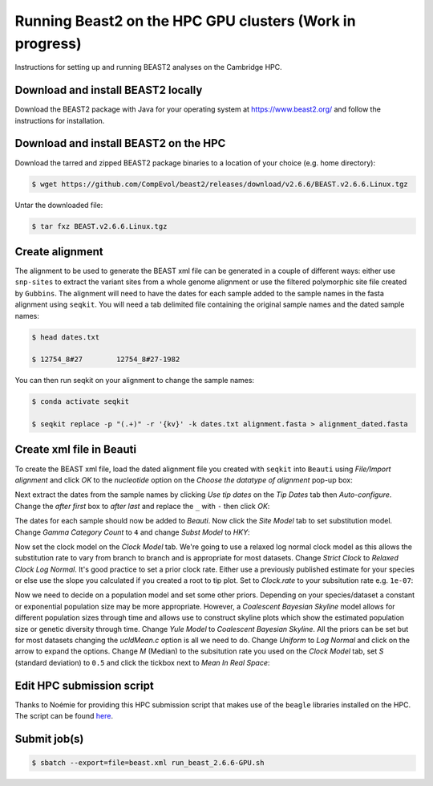 Running Beast2 on the HPC GPU clusters (Work in progress)
=========================================================

Instructions for setting up and running BEAST2 analyses on the Cambridge HPC.

Download and install BEAST2 locally
-----------------------------------

Download the BEAST2 package with Java for your operating system at `<https://www.beast2.org/>`_ and follow the instructions for
installation.

Download and install BEAST2 on the HPC
--------------------------------------

Download the tarred and zipped BEAST2 package binaries to a location of your choice (e.g. home directory):

.. code-block:: console

    $ wget https://github.com/CompEvol/beast2/releases/download/v2.6.6/BEAST.v2.6.6.Linux.tgz

Untar the downloaded file:

.. code-block:: console

    $ tar fxz BEAST.v2.6.6.Linux.tgz

Create alignment
----------------

The alignment to be used to generate the BEAST xml file can be generated in a couple of different ways: either use ``snp-sites`` to extract the variant sites 
from a whole genome alignment or use the filtered polymorphic site file created by ``Gubbins``.  The alignment will need to have the dates for each sample added
to the sample names in the fasta alignment using ``seqkit``.  You will need a tab delimited file containing the original sample names and the dated sample names:

.. code-block:: console

    $ head dates.txt

    $ 12754_8#27	12754_8#27-1982

You can then run seqkit on your alignment to change the sample names:

.. code-block:: console

    $ conda activate seqkit

    $ seqkit replace -p "(.+)" -r '{kv}' -k dates.txt alignment.fasta > alignment_dated.fasta

Create xml file in Beauti
-------------------------

To create the BEAST xml file, load the dated alignment file you created with ``seqkit`` into ``Beauti`` using `File/Import alignment` and click `OK` to the `nucleotide`
option on the `Choose the datatype of alignment` pop-up box:

.. image:: beauti_1.png
  :width: 800
  :alt: Beauti load page

Next extract the dates from the sample names by clicking `Use tip dates` on the `Tip Dates` tab then `Auto-configure`. Change the `after first` box to `after last` and
replace the ``_`` with ``-`` then click `OK`:

.. image:: beauti_2.png
  :width: 800
  :alt: Beauti tip dates

The dates for each sample should now be added to `Beauti`.  Now click the `Site Model` tab to set substitution model. Change `Gamma Category Count` to ``4`` and change 
`Subst Model` to `HKY`:

.. image:: beauti_3.png
  :width: 800
  :alt: Beauti tip dates

Now set the clock model on the `Clock Model` tab. We're going to use a relaxed log normal clock model as this allows the substitution rate to vary from branch to branch and
is appropriate for most datasets. Change `Strict Clock` to `Relaxed Clock Log Normal`.  It's good practice to set a prior clock rate.  Either use a previously published estimate
for your species or else use the slope you calculated if you created a root to tip plot.  Set to `Clock.rate` to your subsitution rate e.g. ``1e-07``:

.. image:: beauti_4.png
  :width: 800
  :alt: Beauti tip dates

Now we need to decide on a population model and set some other priors. Depending on your species/dataset a constant or exponential population size may be more appropriate. However, 
a `Coalescent Bayesian Skyline` model allows for different population sizes through time and allows use to construct skyline plots which show the estimated population size or genetic
diversity through time. Change `Yule Model` to `Coalescent Bayesian Skyline`.  All the priors can be set but for most datasets changing the `ucldMean.c` option is all we need to do.  
Change `Uniform` to `Log Normal` and click on the arrow to expand the options. Change `M` (Median) to the subsitution rate you used on the `Clock Model` tab, set `S` (standard deviation)
to ``0.5`` and click the tickbox next to `Mean In Real Space`:

.. image:: beauti_5.png
  :width: 800
  :alt: Beauti tip dates

Edit HPC submission script
--------------------------

Thanks to Noémie for providing this HPC submission script that makes use of the ``beagle`` libraries installed on the HPC.  The script
can be found `here <https://github.com/pathgenevocam/hpc_submission>`_. 

Submit job(s)
-------------

.. code-block:: console

    $ sbatch --export=file=beast.xml run_beast_2.6.6-GPU.sh

